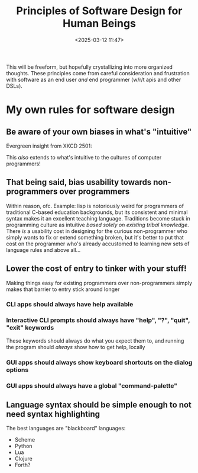 #+title: Principles of Software Design for Human Beings
#+date: <2025-03-12 11:47>
#+description: A living document of my guiding principles in software design
#+filetags: software, programming

This will be freeform, but hopefully crystallizing into more organized thoughts.
These principles come from careful consideration and frustration with software
as an end user /and/ end programmer (w/r/t apis and other DSLs).

* My own rules for software design

** Be aware of your own biases in what's "intuitive"
Evergreen insight from XKCD 2501: [[../../static/images/xkcd-2501-average-familiarity.png]]

This /also/ extends to what's intuitive to the cultures of computer
programmers! 

** That being said, bias usability towards non-programmers over programmers
Within reason, ofc. Example: lisp is notoriously weird for programmers
of traditional C-based education backgrounds, but its consistent and
minimal syntax makes it an excellent teaching language. Traditions
become stuck in programming culture as intuitive /based solely on
existing tribal knowledge/. There /is/ a usability cost in designing
for the curious non-programmer who simply wants to fix or extend
something broken, but it's better to put that cost on the programmer
who's already accustomed to learning new sets of language rules and
above all...

** Lower the cost of entry to tinker with your stuff!
Making things easy for existing programmers over non-programmers
simply makes that barrier to entry stick around longer

*** CLI apps should always have help available

*** Interactive CLI prompts should always have "help", "?", "quit", "exit" keywords
These keywords should always do what you expect them to, and running
the program should /always/ show how to get help, locally

*** GUI apps should always show keyboard shortcuts on the dialog options

*** GUI apps should always have a global "command-palette"

** Language syntax should be simple enough to not need syntax highlighting
The best languages are "blackboard" languages:
- Scheme
- Python
- Lua
- Clojure
- Forth?

